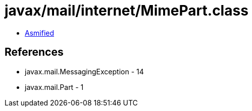 = javax/mail/internet/MimePart.class

 - link:MimePart-asmified.java[Asmified]

== References

 - javax.mail.MessagingException - 14
 - javax.mail.Part - 1
